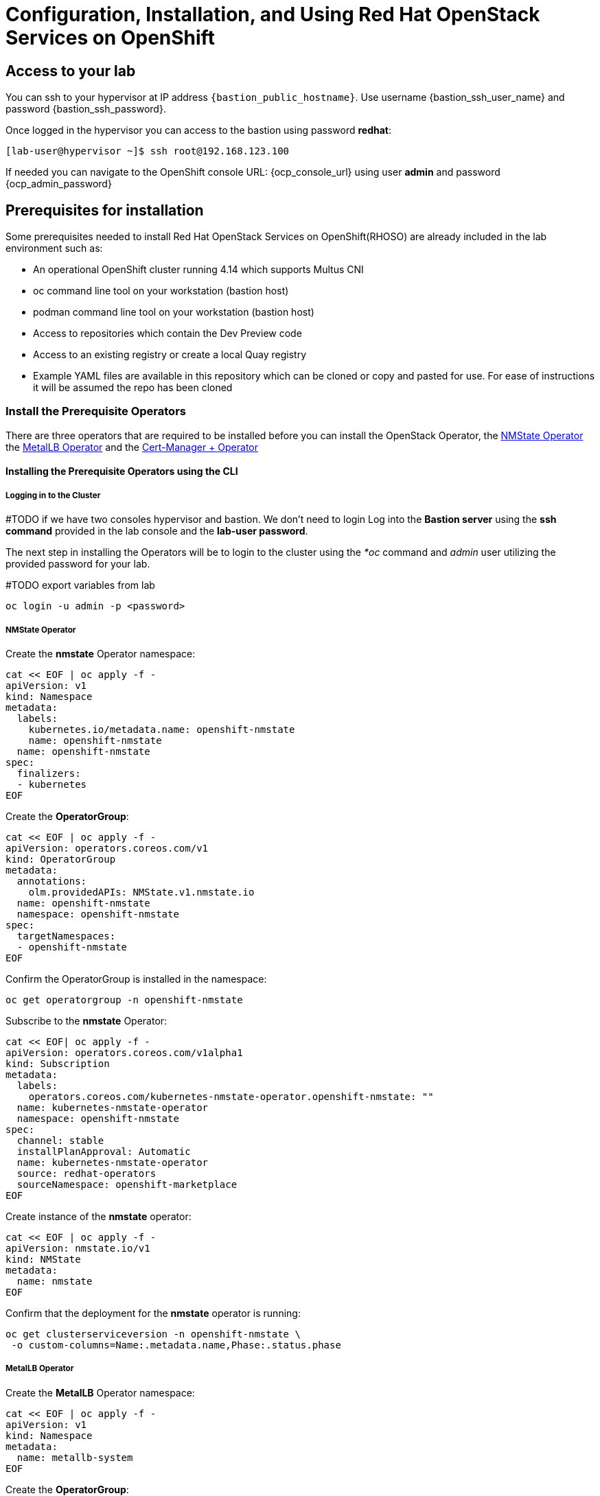 = Configuration, Installation, and Using Red Hat OpenStack Services on OpenShift

== Access to your lab

You can ssh to your hypervisor at IP address `{bastion_public_hostname}`.  Use username {bastion_ssh_user_name} and password {bastion_ssh_password}.

Once logged in the hypervisor you can access to the bastion using password *redhat*: 

[source,bash]
----
[lab-user@hypervisor ~]$ ssh root@192.168.123.100
----

If needed you can navigate to the OpenShift console URL: {ocp_console_url} using user *admin* and password {ocp_admin_password}

== Prerequisites for installation

Some prerequisites needed to install Red Hat OpenStack Services on OpenShift(RHOSO) are already included in the lab environment such as:

* An operational OpenShift cluster running 4.14 which supports Multus CNI
* oc command line tool on your workstation (bastion host)
* podman command line tool on your workstation (bastion host)
* Access to repositories which contain the Dev Preview code
* Access to an existing registry or create a local Quay registry
* Example YAML files are available in this repository which can be cloned or copy and pasted for use.
For ease of instructions it will be assumed the repo has been cloned

=== Install the Prerequisite Operators

There are three operators that are required to be installed before you can install the OpenStack Operator, the https://access.redhat.com/documentation/en-us/openshift_container_platform/4.13/html/networking/kubernetes-nmstate#installing-the-kubernetes-nmstate-operator-cli[NMState  Operator] the https://access.redhat.com/documentation/en-us/openshift_container_platform/4.13/html/networking/load-balancing-with-metallb#nw-metallb-installing-operator-cli_metallb-operator-install[MetalLB  Operator]  and the https://docs.openshift.com/container-platform/4.14///security/cert_manager_operator/cert-manager-operator-install.html[Cert-Manager + Operator]

==== Installing the Prerequisite Operators using the CLI

===== Logging in to the Cluster

#TODO if we have two consoles hypervisor and bastion. We don't need to login 
Log into the *Bastion server* using the *ssh command* provided in the lab console and the *lab-user password*.

The next step in installing the Operators will be to login to the cluster using the _*oc_ command and _admin_ user utilizing the provided password for your lab.

#TODO export variables from lab
[source,bash]
----
oc login -u admin -p <password>
----

===== NMState Operator

Create the *nmstate* Operator namespace:

[source,bash]
----
cat << EOF | oc apply -f -
apiVersion: v1
kind: Namespace
metadata:
  labels:
    kubernetes.io/metadata.name: openshift-nmstate
    name: openshift-nmstate
  name: openshift-nmstate
spec:
  finalizers:
  - kubernetes
EOF
----

Create the *OperatorGroup*:

[source,bash]
----
cat << EOF | oc apply -f -
apiVersion: operators.coreos.com/v1
kind: OperatorGroup
metadata:
  annotations:
    olm.providedAPIs: NMState.v1.nmstate.io
  name: openshift-nmstate
  namespace: openshift-nmstate
spec:
  targetNamespaces:
  - openshift-nmstate
EOF
----

Confirm the OperatorGroup is installed in the namespace:

[source,bash]
----
oc get operatorgroup -n openshift-nmstate
----

Subscribe to the *nmstate* Operator:

[source,bash]
----
cat << EOF| oc apply -f -
apiVersion: operators.coreos.com/v1alpha1
kind: Subscription
metadata:
  labels:
    operators.coreos.com/kubernetes-nmstate-operator.openshift-nmstate: ""
  name: kubernetes-nmstate-operator
  namespace: openshift-nmstate
spec:
  channel: stable
  installPlanApproval: Automatic
  name: kubernetes-nmstate-operator
  source: redhat-operators
  sourceNamespace: openshift-marketplace
EOF
----

Create instance of the *nmstate* operator:

[source,bash]
----
cat << EOF | oc apply -f -
apiVersion: nmstate.io/v1
kind: NMState
metadata:
  name: nmstate
EOF
----

Confirm that the deployment for the *nmstate* operator is running:

[source,bash]
----
oc get clusterserviceversion -n openshift-nmstate \
 -o custom-columns=Name:.metadata.name,Phase:.status.phase
----

===== MetalLB Operator

Create the *MetalLB* Operator namespace:

[source,bash]
----
cat << EOF | oc apply -f -
apiVersion: v1
kind: Namespace
metadata:
  name: metallb-system
EOF
----

Create the *OperatorGroup*:

[source,bash]
----
cat << EOF | oc apply -f -
apiVersion: operators.coreos.com/v1
kind: OperatorGroup
metadata:
  name: metallb-operator
  namespace: metallb-system
EOF
----

Confirm the OperatorGroup is installed in the namespace:

[source,bash]
----
oc get operatorgroup -n metallb-system
----

Subscribe to the *metallb* Operator:

[source,bash]
----
cat << EOF| oc apply -f -
apiVersion: operators.coreos.com/v1alpha1
kind: Subscription
metadata:
  name: metallb-operator-sub
  namespace: metallb-system
spec:
  channel: stable
  name: metallb-operator
  source: redhat-operators
  sourceNamespace: openshift-marketplace
EOF
----

Confirm the *metallb* installplan is in the namespace:

[source,bash]
----
oc get installplan -n metallb-system
----

Confirm the *metallb* operator is installed:

[source,bash]
----
oc get clusterserviceversion -n metallb-system \
 -o custom-columns=Name:.metadata.name,Phase:.status.phase
----

Create a single instance of a *metallb* resource:

[source,bash]
----
cat << EOF | oc apply -f -
apiVersion: metallb.io/v1beta1
kind: MetalLB
metadata:
  name: metallb
  namespace: metallb-system
EOF
----

Verify that the deployment for the controller is running:

[source,bash]
----
oc get deployment -n metallb-system controller
----

Verify that the daemon set for the speaker is running:

[source,bash]
----
oc get daemonset -n metallb-system speaker
----

===== Cert-Manager Operator

Create the *cert-manager-operator* Operator namespace:

[source,bash]
----
cat << EOF | oc apply -f -
apiVersion: v1
kind: Namespace
metadata:
    name: cert-manager-operator
    labels:
      pod-security.kubernetes.io/enforce: privileged
      security.openshift.io/scc.podSecurityLabelSync: "false"
EOF
----

Create the *OperatorGroup*:

[source,bash]
----
cat << EOF | oc apply -f -
apiVersion: operators.coreos.com/v1
kind: OperatorGroup
metadata:
  name: cert-manager-operator
  namespace: cert-manager-operator
spec:
  targetNamespaces:
  - cert-manager-operator
  upgradeStrategy: Default
EOF
----

Confirm the OperatorGroup is installed in the namespace:

[source,bash]
----
oc get operatorgroup -n cert-manager-operator
----

Subscribe to the *cert-manager* Operator:

[source,bash]
----
cat << EOF | oc apply -f -
apiVersion: operators.coreos.com/v1alpha1
kind: Subscription
metadata:
  labels:
    operators.coreos.com/openshift-cert-manager-operator.cert-manager-operator: ""
  name: openshift-cert-manager-operator
  namespace: cert-manager-operator
spec:
  channel: stable-v1.12
  installPlanApproval: Automatic
  name: openshift-cert-manager-operator
  source: redhat-operators
  sourceNamespace: openshift-marketplace
  startingCSV: cert-manager-operator.v1.12.1
EOF
----

Confirm the *cert-manager* installplan is in the namespace:

[source,bash]
----
oc get installplan -n cert-manager-operator
----

Confirm the *cert-manager* operator is installed:

[source,bash]
----
oc get clusterserviceversion -n cert-manager-operator \
 -o custom-columns=Name:.metadata.name,Phase:.status.phase
----

Verify that cert-manager pods are up and running by entering the following command:

[source,bash]
----
oc get pods -n cert-manager
----
